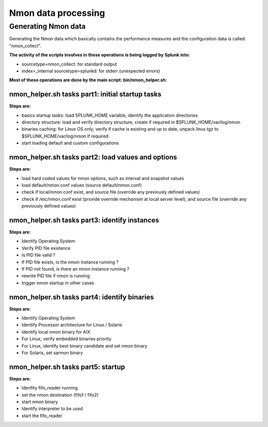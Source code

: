 ####################
Nmon data processing
####################

====================
Generating Nmon data
====================

Generating the Nmon data which basically contains the performance measures and the configuration data is called "nmon_collect".

**The activity of the scripts involves in these operations is being logged by Splunk into:**

* sourcetype=nmon_collect: for standard output
* index=_internal sourcetype=splunkd: for stderr (unexpected errors)

**Most of these operations are done by the main script: bin/nmon_helper.sh:**

*************************************************
nmon_helper.sh tasks part1: initial startup tasks
*************************************************

.. image:: img/nmon_helper_part1.png
   :alt: nmon_helper_part1.png
   :align: center

**Steps are:**

* basics startup tasks: load SPLUNK_HOME variable, identify the application directories
* directory structure: load and verify directory structure, create if required in $SPLUNK_HOME/var/log/nmon
* binaries caching: for Linux OS only, verify if cache is existing and up to date, unpack linux.tgz to $SPLUNK_HOME/var/log/nmon if required
* start loading default and custom configurations

***************************************************
nmon_helper.sh tasks part2: load values and options
***************************************************

.. image:: img/nmon_helper_part2.png
   :alt: nmon_helper_part2.png
   :align: center

**Steps are:**

* load hard coded values for nmon options, such as interval and snapshot values
* load default/nmon.conf values (source default/nmon.conf)
* check if local/nmon.conf exist, and source file (override any previously defined values)
* check if /etc/nmon.conf exist (provide override mechanism at local server level), and source file (override any previously defined values)

**********************************************
nmon_helper.sh tasks part3: identify instances
**********************************************

.. image:: img/nmon_helper_part3.png
   :alt: nmon_helper_part3.png
   :align: center

**Steps are:**

* Identify Operating System
* Verify PID file existence
* Is PID file valid ?
* If PID file exists, is the nmon instance running ?
* If PID not found, is there an nmon instance running ?
* rewrite PID file if nmon is running
* trigger nmon startup in other cases

*********************************************
nmon_helper.sh tasks part4: identify binaries
*********************************************

.. image:: img/nmon_helper_part4.png
   :alt: nmon_helper_part4.png
   :align: center

**Steps are:**

* Identify Operating System
* Identify Processor architecture for Linux / Solaris
* Identify local nmon binary for AIX
* For Linux, verify embedded binaries priority
* For Linux, identify best binary candidate and set nmon binary
* For Solaris, set sarmon binary

***********************************
nmon_helper.sh tasks part5: startup
***********************************

.. image:: img/nmon_helper_part5.png
   :alt: nmon_helper_part5.png
   :align: center

**Steps are:**

* Idenfity fifo_reader running
* set the nmon destination (fifo1 / fifo2)
* start nmon binary
* Identify interpreter to be used
* start the fifo_reader
